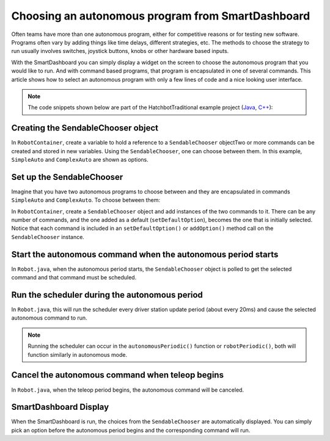 Choosing an autonomous program from SmartDashboard
==================================================

Often teams have more than one autonomous program, either for competitive reasons or for testing new software. Programs often vary by adding things like time delays, different strategies, etc. The methods to choose the strategy to run usually involves switches, joystick buttons, knobs or other hardware based inputs.

With the SmartDashboard you can simply display a widget on the screen to choose the autonomous program that you would like to run. And with command based programs, that program is encapsulated in one of several commands. This article shows how to select an autonomous program with only a few lines of code and a nice looking user interface.

.. note:: The code snippets shown below are part of the HatchbotTraditional example project (`Java <https://github.com/wpilibsuite/allwpilib/tree/master/wpilibjExamples/src/main/java/edu/wpi/first/wpilibj/examples/hatchbottraditional>`__, `C++ <https://github.com/wpilibsuite/allwpilib/tree/master/wpilibcExamples/src/main/cpp/examples/HatchbotTraditional>`__):

Creating the SendableChooser object
-----------------------------------

In ``RobotContainer``, create a variable to hold a reference to a ``SendableChooser`` objectTwo or more commands can be created and stored in new variables. Using the ``SendableChooser``, one can choose between them. In this example, ``SimpleAuto`` and ``ComplexAuto`` are shown as options.

.. tabs::

  .. group-tab:: Java

    .. remoteliteralinclude:: https://raw.githubusercontent.com/wpilibsuite/allwpilib/master/wpilibjExamples/src/main/java/edu/wpi/first/wpilibj/examples/hatchbottraditional/RobotContainer.java
      :language: java
      :lines: 43-52

  .. group-tab:: C++ (Header)

    .. remoteliteralinclude:: https://raw.githubusercontent.com/wpilibsuite/allwpilib/master/wpilibcExamples/src/main/cpp/examples/HatchbotTraditional/include/RobotContainer.h
      :language: c++
      :lines: 41-47

Set up the SendableChooser
--------------------------

Imagine that you have two autonomous programs to choose between and they are encapsulated in commands ``SimpleAuto`` and ``ComplexAuto``. To choose between them:

In ``RobotContainer``, create a ``SendableChooser`` object and add instances of the two commands to it. There can be any number of commands, and the one added as a default (``setDefaultOption``), becomes the one that is initially selected. Notice that each command is included in an ``setDefaultOption()`` or ``addOption()`` method call on the ``SendableChooser`` instance.

.. tabs::

  .. group-tab:: Java

    // Add commands to the autonomous command chooser
    m_chooser.setDefaultOption("Simple Auto", m_simpleAuto);
    m_chooser.addOption("Complex Auto", m_complexAuto);

    // Put the chooser on the dashboard
    Shuffleboard.putData(m_chooser);

  .. group-tab:: C++ (Source)

    // Add commands to the autonomous command chooser
    m_chooser.SetDefaultOption("Simple Auto", &m_simpleAuto);
    m_chooser.AddOption("Complex Auto", &m_complexAuto);

    // Put the chooser on the dashboard
    frc::SmartDashboard::PutData(m_chooser);

Start the autonomous command when the autonomous period starts
--------------------------------------------------------------

In ``Robot.java``, when the autonomous period starts, the ``SendableChooser`` object is polled to get the selected command and that command must be scheduled.

.. tabs::

  .. group-tab:: Java

    .. remoteliteralinclude:: https://raw.githubusercontent.com/wpilibsuite/allwpilib/master/wpilibjExamples/src/main/java/edu/wpi/first/wpilibj/examples/hatchbottraditional/Robot.java
      :language: java
      :lines: 67-68,77-81

  .. group-tab:: C++ (Source)

    .. remoteliteralinclude:: https://raw.githubusercontent.com/wpilibsuite/allwpilib/master/wpilibcExamples/src/main/cpp/examples/HatchbotTraditional/cpp/Robot.cpp
      :language: c++
      :lines: 38-44

Run the scheduler during the autonomous period
----------------------------------------------

In ``Robot.java``, this will run the scheduler every driver station update period (about every 20ms) and cause the selected autonomous command to run.

.. note:: Running the scheduler can occur in the ``autonomousPeriodic()`` function or ``robotPeriodic()``, both will function similarly in autonomous mode.

.. tabs::

  .. group-tab:: Java

    .. remoteliteralinclude:: https://raw.githubusercontent.com/wpilibsuite/allwpilib/master/wpilibjExamples/src/main/java/edu/wpi/first/wpilibj/examples/hatchbottraditional/Robot.java
      :language: java
      :lines: 44,49-50

  .. group-tab:: C++ (Source)

    .. remoteliteralinclude:: https://raw.githubusercontent.com/wpilibsuite/allwpilib/master/wpilibcExamples/src/main/cpp/examples/HatchbotTraditional/cpp/Robot.cpp
      :language: c++
      :lines: 23

Cancel the autonomous command when teleop begins
------------------------------------------------

In ``Robot.java``, when the teleop period begins, the autonomous command will be canceled.

.. tabs::

  .. group-tab:: Java

    .. remoteliteralinclude:: https://raw.githubusercontent.com/wpilibsuite/allwpilib/master/wpilibjExamples/src/main/java/edu/wpi/first/wpilibj/examples/hatchbottraditional/Robot.java
      :language: java
      :lines: 91-99

  .. group-tab:: C++ (Source)

    .. remoteliteralinclude:: https://raw.githubusercontent.com/wpilibsuite/allwpilib/master/wpilibcExamples/src/main/cpp/examples/HatchbotTraditional/cpp/Robot.cpp
      :language: c++
      :lines: 48-57

SmartDashboard Display
----------------------

.. image:: images/choosing-an-autonomous-program-from-smartdashboard/smartdashboard-display.png

When the SmartDashboard is run, the choices from the ``SendableChooser`` are automatically displayed. You can simply pick an option before the autonomous period begins and the corresponding command will run.
